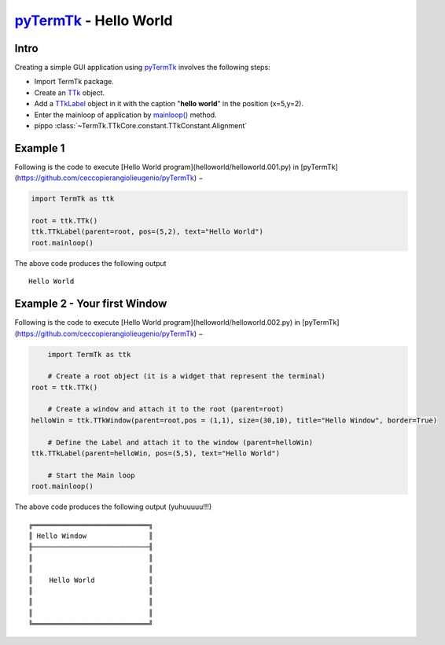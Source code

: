 .. _pyTermTk: https://github.com/ceccopierangiolieugenio/pyTermTk
.. _TTk: https://ceccopierangiolieugenio.github.io/pyTermTk/TTkCore/ttk.html
.. _TTkLabel: https://ceccopierangiolieugenio.github.io/pyTermTk/TTkWidgets/label.html
.. _mainloop(): https://ceccopierangiolieugenio.github.io/pyTermTk/TTkCore/ttk.html#TermTk.TTkCore.ttk.TTk.mainloop

=============================================================================
pyTermTk_ - Hello World
=============================================================================

Intro
=====

Creating a simple GUI application using pyTermTk_ involves the following steps:

* Import TermTk package.
* Create an TTk_ object.
* Add a TTkLabel_ object in it with the caption "**hello world**" in the position (x=5,y=2).
* Enter the mainloop of application by `mainloop()`_  method.
* pippo :class:`~TermTk.TTkCore.constant.TTkConstant.Alignment`

Example 1
=========

Following is the code to execute [Hello World program](helloworld/helloworld.001.py) in [pyTermTk](https://github.com/ceccopierangiolieugenio/pyTermTk) −

.. code:: python

    import TermTk as ttk

    root = ttk.TTk()
    ttk.TTkLabel(parent=root, pos=(5,2), text="Hello World")
    root.mainloop()


The above code produces the following output
::

    Hello World


Example 2 - Your first Window
=============================

Following is the code to execute [Hello World program](helloworld/helloworld.002.py) in [pyTermTk](https://github.com/ceccopierangiolieugenio/pyTermTk) −

.. code:: python

        import TermTk as ttk

        # Create a root object (it is a widget that represent the terminal)
    root = ttk.TTk()

        # Create a window and attach it to the root (parent=root)
    helloWin = ttk.TTkWindow(parent=root,pos = (1,1), size=(30,10), title="Hello Window", border=True)

        # Define the Label and attach it to the window (parent=helloWin)
    ttk.TTkLabel(parent=helloWin, pos=(5,5), text="Hello World")

        # Start the Main loop
    root.mainloop()


The above code produces the following output (yuhuuuuu!!!)
::

    ╔════════════════════════════╗
    ║ Hello Window               ║
    ╟────────────────────────────╢
    ║                            ║
    ║                            ║
    ║    Hello World             ║
    ║                            ║
    ║                            ║
    ║                            ║
    ╚════════════════════════════╝

